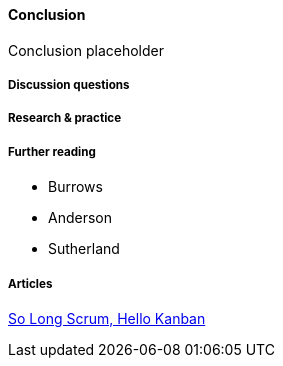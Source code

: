 ==== Conclusion

Conclusion placeholder

===== Discussion questions

===== Research & practice

===== Further reading

* Burrows
* Anderson
* Sutherland

===== Articles
https://stormpath.com/blog/so-long-scrum-hello-kanban/[So Long Scrum, Hello Kanban]
